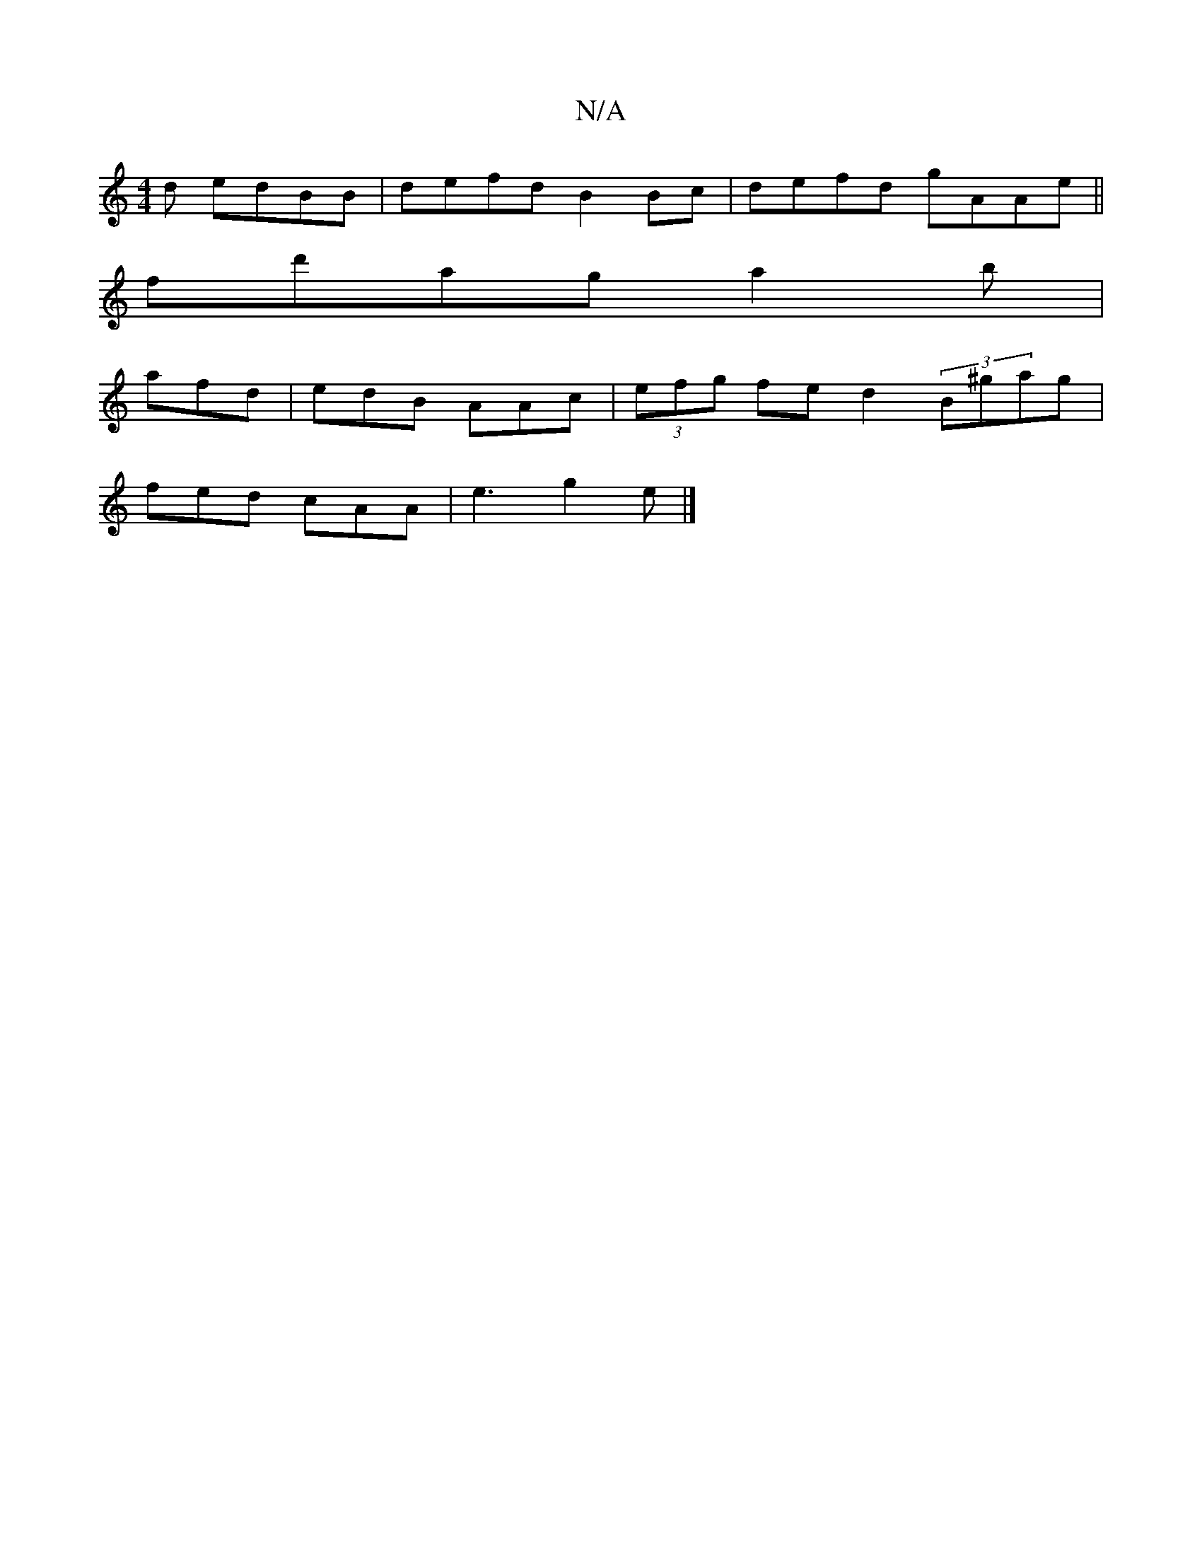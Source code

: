 X:1
T:N/A
M:4/4
R:N/A
K:Cmajor
d edBB|defd B2 Bc|defd gAAe||
fd'aga2b|
afd | edB AAc | (3efg fe d2(3B^gag |
fed cAA | e3 g2e |]

|: ^c>d e |d2e|b2 a gfe d2 e| age fBA | BAB B2 A | cBA d2 :|

|: g>dc BG G | F2 d edB | e2 B BAF GFD |